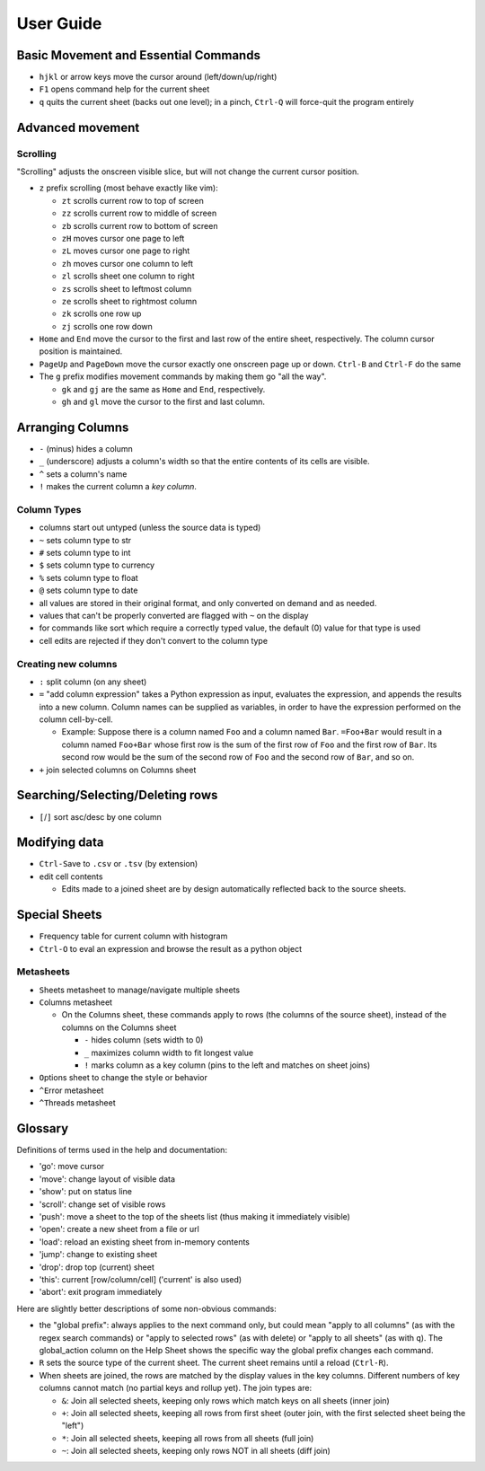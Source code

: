 ==========
User Guide
==========

Basic Movement and Essential Commands
=====================================

-  ``hjkl`` or arrow keys move the cursor around (left/down/up/right)
-  ``F1`` opens command help for the current sheet
-  ``q`` quits the current sheet (backs out one level); in a pinch,
   ``Ctrl-Q`` will force-quit the program entirely

Advanced movement
=================

Scrolling
---------

"Scrolling" adjusts the onscreen visible slice, but will not change the
current cursor position.

-  ``z`` prefix scrolling (most behave exactly like vim):

   -  ``zt`` scrolls current row to top of screen
   -  ``zz`` scrolls current row to middle of screen
   -  ``zb`` scrolls current row to bottom of screen
   -  ``zH`` moves cursor one page to left
   -  ``zL`` moves cursor one page to right
   -  ``zh`` moves cursor one column to left
   -  ``zl`` scrolls sheet one column to right
   -  ``zs`` scrolls sheet to leftmost column
   -  ``ze`` scrolls sheet to rightmost column
   -  ``zk`` scrolls one row up
   -  ``zj`` scrolls one row down

-  ``Home`` and ``End`` move the cursor to the first and last row of the
   entire sheet, respectively. The column cursor position is maintained.
-  ``PageUp`` and ``PageDown`` move the cursor exactly one onscreen page
   up or down. ``Ctrl-B`` and ``Ctrl-F`` do the same

-  The ``g`` prefix modifies movement commands by making them go "all
   the way".

   -  ``gk`` and ``gj`` are the same as ``Home`` and ``End``,
      respectively.
   -  ``gh`` and ``gl`` move the cursor to the first and last column.

Arranging Columns
=================

-  ``-`` (minus) hides a column
-  ``_`` (underscore) adjusts a column's width so that the entire
   contents of its cells are visible.
-  ``^`` sets a column's name
-  ``!`` makes the current column a *key column*.

Column Types
------------

-  columns start out untyped (unless the source data is typed)
-  ``~`` sets column type to str
-  ``#`` sets column type to int
-  ``$`` sets column type to currency
-  ``%`` sets column type to float
-  ``@`` sets column type to date

-  all values are stored in their original format, and only converted on
   demand and as needed.
-  values that can't be properly converted are flagged with ``~`` on the
   display
-  for commands like sort which require a correctly typed value, the
   default (0) value for that type is used
-  cell edits are rejected if they don't convert to the column type

Creating new columns
--------------------

-  ``:`` split column (on any sheet)
-  ``=`` "add column expression" takes a Python expression as input,
   evaluates the expression, and appends the results into a new column.
   Column names can be supplied as variables, in order to have the
   expression performed on the column cell-by-cell.

   -  Example: Suppose there is a column named ``Foo`` and a column
      named ``Bar``. ``=Foo+Bar`` would result in a column named
      ``Foo+Bar`` whose first row is the sum of the first row of ``Foo``
      and the first row of ``Bar``. Its second row would be the sum of
      the second row of ``Foo`` and the second row of ``Bar``, and so
      on.

-  ``+`` join selected columns on Columns sheet

Searching/Selecting/Deleting rows
=================================

-  ``[``/``]`` sort asc/desc by one column

Modifying data
==============

-  ``Ctrl-S``\ ave to ``.csv`` or ``.tsv`` (by extension)
-  ``e``\ dit cell contents

   -  Edits made to a joined sheet are by design automatically reflected
      back to the source sheets.

Special Sheets
==============

-  ``F``\ requency table for current column with histogram
-  ``Ctrl-O`` to eval an expression and browse the result as a python
   object

Metasheets
----------

-  ``S``\ heets metasheet to manage/navigate multiple sheets
-  ``C``\ olumns metasheet

   -  On the ``C``\ olumns sheet, these commands apply to rows (the
      columns of the source sheet), instead of the columns on the
      Columns sheet

      -  ``-`` hides column (sets width to 0)
      -  ``_`` maximizes column width to fit longest value
      -  ``!`` marks column as a key column (pins to the left and
         matches on sheet joins)

-  ``O``\ ptions sheet to change the style or behavior
-  ``^E``\ rror metasheet
-  ``^T``\ hreads metasheet

Glossary
========

Definitions of terms used in the help and documentation:

-  'go': move cursor
-  'move': change layout of visible data
-  'show': put on status line
-  'scroll': change set of visible rows

-  'push': move a sheet to the top of the sheets list (thus making it
   immediately visible)
-  'open': create a new sheet from a file or url
-  'load': reload an existing sheet from in-memory contents

-  'jump': change to existing sheet
-  'drop': drop top (current) sheet
-  'this': current [row/column/cell] ('current' is also used)
-  'abort': exit program immediately

Here are slightly better descriptions of some non-obvious commands:

-  the "``g``\ lobal prefix": always applies to the next command only,
   but could mean "apply to all columns" (as with the regex search
   commands) or "apply to selected rows" (as with ``d``\ elete) or
   "apply to all sheets" (as with ``q``). The global\_action column on
   the Help Sheet shows the specific way the global prefix changes each
   command.

-  ``R`` sets the source type of the current sheet. The current sheet
   remains until a reload (``Ctrl-R``).

-  When sheets are joined, the rows are matched by the display values in
   the key columns. Different numbers of key columns cannot match (no
   partial keys and rollup yet). The join types are:

   -  ``&``: Join all selected sheets, keeping only rows which match
      keys on all sheets (inner join)
   -  ``+``: Join all selected sheets, keeping all rows from first sheet
      (outer join, with the first selected sheet being the "left")
   -  ``*``: Join all selected sheets, keeping all rows from all sheets
      (full join)
   -  ``~``: Join all selected sheets, keeping only rows NOT in all
      sheets (diff join)

